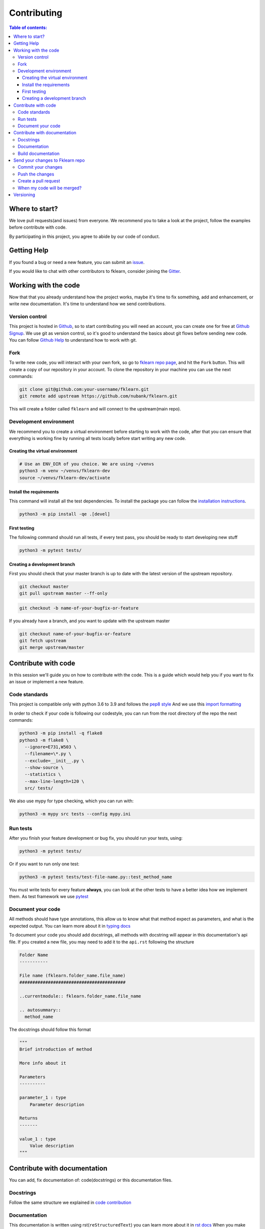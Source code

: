 ============
Contributing
============

.. contents:: Table of contents:
   :local:

Where to start?
===============

We love pull requests(and issues) from everyone.
We recommend you to take a look at the project, follow the examples before contribute with code.

By participating in this project, you agree to abide by our code of conduct.

Getting Help
============

If you found a bug or need a new feature, you can submit an `issue <https://github.com/nubank/fklearn/issues>`_.

If you would like to chat with other contributors to fklearn, consider joining the `Gitter <https://gitter.im/fklearn-python>`_.

Working with the code
=====================

Now that that you already understand how the project works, maybe it's time to fix something, add and enhancement, or write new documentation.
It's time to understand how we send contributions.

Version control
---------------

This project is hosted in `Github <https://github.com/nubank/fklearn>`_, so to start contributing you will need an account, you can create one for free at `Github Signup <https://github.com/signup>`_.
We use git as version control, so it's good to understand the basics about git flows before sending new code. You can follow `Github Help <https://docs.github.com/en>`_ to understand how to work with git.

Fork
----

To write new code, you will interact with your own fork, so go to `fklearn repo page <https://github.com/nubank/fklearn>`_, and hit the ``Fork`` button. This will create a copy of our repository in your account. To clone the repository in your machine you can use the next commands:

.. code-block:: bash

    git clone git@github.com:your-username/fklearn.git
    git remote add upstream https://github.com/nubank/fklearn.git

This will create a folder called ``fklearn`` and will connect to the upstream(main repo).

Development environment
-----------------------

We recommend you to create a virtual environment before starting to work with the code, after that you can ensure that everything is working fine by running all tests locally before start writing any new code.

Creating the virtual environment
~~~~~~~~~~~~~~~~~~~~~~~~~~~~~~~~

.. code-block:: bash

  # Use an ENV_DIR of you choice. We are using ~/venvs
  python3 -m venv ~/venvs/fklearn-dev
  source ~/venvs/fklearn-dev/activate

Install the requirements
~~~~~~~~~~~~~~~~~~~~~~~~

This command will install all the test dependencies. To install the package you can follow the `installation instructions <https://fklearn.readthedocs.io/en/latest/getting_started.html#installation>`_.

.. code-block:: bash

  python3 -m pip install -qe .[devel]

First testing
~~~~~~~~~~~~~

The following command should run all tests, if every test pass, you should be ready to start developing new stuff

.. code-block:: bash

  python3 -m pytest tests/

Creating a development branch
~~~~~~~~~~~~~~~~~~~~~~~~~~~~~

First you should check that your master branch is up to date with the latest version of the upstream repository.

.. code-block:: bash

  git checkout master
  git pull upstream master --ff-only

.. code-block:: bash

  git checkout -b name-of-your-bugfix-or-feature

If you already have a branch, and you want to update with the upstream master

.. code-block:: bash

  git checkout name-of-your-bugfix-or-feature
  git fetch upstream
  git merge upstream/master

Contribute with code
====================

In this session we'll guide you on how to contribute with the code. This is a guide which would help you if you want to fix an issue or implement a new feature.

Code standards
--------------

This project is compatible only with python 3.6 to 3.9 and follows the `pep8 style <https://www.python.org/dev/peps/pep-0008/>`_
And we use this `import formatting <https://google.github.io/styleguide/pyguide.html?showone=Imports_formatting#313-imports-formatting>`_

In order to check if your code is following our codestyle, you can run from the root directory of the repo the next commands:

.. code-block:: bash

  python3 -m pip install -q flake8
  python3 -m flake8 \
    --ignore=E731,W503 \
    --filename=\*.py \
    --exclude=__init__.py \
    --show-source \
    --statistics \
    --max-line-length=120 \
    src/ tests/

We also use mypy for type checking, which you can run with:

.. code-block:: bash

  python3 -m mypy src tests --config mypy.ini

Run tests
---------

After you finish your feature development or bug fix, you should run your tests, using:


.. code-block:: bash

  python3 -m pytest tests/

Or if you want to run only one test:

.. code-block:: bash

  python3 -m pytest tests/test-file-name.py::test_method_name


You must write tests for every feature **always**, you can look at the other tests to have a better idea how we implement them.
As test framework we use `pytest <https://docs.pytest.org/en/latest/>`_

Document your code
------------------

All methods should have type annotations, this allow us to know what that method expect as parameters, and what is the expected output.
You can learn more about it in `typing docs <https://docs.python.org/3.6/library/typing.html>`_

To document your code you should add docstrings, all methods with docstring will appear in this documentation's api file.
If you created a new file, you may need to add it to the ``api.rst`` following the structure

.. code-block:: rst

  Folder Name
  -----------

  File name (fklearn.folder_name.file_name)
  #########################################

  ..currentmodule:: fklearn.folder_name.file_name

  .. autosummary::
    method_name

The docstrings should follow this format

.. code-block:: python

  """
  Brief introduction of method

  More info about it

  Parameters
  ----------

  parameter_1 : type
      Parameter description

  Returns
  -------

  value_1 : type
      Value description
  """


Contribute with documentation
=============================

You can add, fix documentation of: code(docstrings) or this documentation files.

Docstrings
----------

Follow the same structure we explained in `code contribution <https://fklearn.readthedocs.io/en/latest/contributing.html#document-your-code>`_

Documentation
-------------

This documentation is written using rst(``reStructuredText``) you can learn more about it in `rst docs <http://docutils.sourceforge.net/rst.html>`_
When you make changes in the docs, please make sure, we still be able to build it without any issue.

Build documentation
-------------------

From ``docs/`` folder, install `requirements.txt` and run

.. code-block:: bash

  make html

This command will build the documentation inside ``docs/build/html`` and you can check locally how it looks, and if everything worked.

Send your changes to Fklearn repo
=================================

Commit your changes
-------------------

You should think about a commit as a unit of change. So it should describe a small change you did in the project.

The following command will list all files you changed:

.. code-block:: bash

  git status

To choose which files will be added to the commit:

.. code-block:: bash

  git add path/to/the/file/name.extension

And to write a commit message:

This command will open your text editor to write commit messages

.. code-block:: bash

  git commit

This will add a commit only with subject

.. code-block:: bash

 git commit -m "My commit message"

We recommend this `guide to write better commit messages <https://chris.beams.io/posts/git-commit/>`_

Push the changes
----------------

After you write all your commit messages, describing what you did, it's time to send to your remote repo.

.. code-block:: bash

 git push origin name-of-your-bugfix-or-feature

Create a pull request
---------------------

Now that you already finished your job, you should:
- Go to your repo's Github page
- Click ``New pull request``
- Choose the branch you want to merge
- Review the files that will be merged
- Click ``Create pull request``
- Fill the template
- Tag your PR, add the category(bug, enhancement, documentation...) and a review-request label

When my code will be merged?
----------------------------

All code will be reviewed, we require at least one code owner review, and any other person review.
We will usually do weekly releases of the package if we have any new features, that are already reviewed.

Versioning
==========

Use Semantic versioning to set library versions, more info: `semver.org <https://semver.org/>`_ But basically this means:

1. MAJOR version when you make incompatible API changes,
2. MINOR version when you add functionality in a backwards-compatible manner, and
3. PATCH version when you make backwards-compatible bug fixes.

(from semver.org summary)

You don't need to set the version in your PR, we'll take care of this when we decide to release a new version.
Today the process is:

- Create a new ``milestone`` X.Y.Z (maintainers only)
- Some PR/issues are attributed to this new milestone
- Merge all the related PRs (maintainers only)
- Create a new PR: ``Bump package to X.Y.Z`` This PR update the version and the change log (maintainers only)
- Create a tag ``X.Y.Z`` (maintainers only)

This last step will trigger the CI to build the package and send the version to pypi

When we add new functionality, the past version will be moved to another branch. For example, if we're at version ``1.13.7`` and a new functionality is implemented,
we create a new branch ``1.13.x``, and protect it(this way we can't delete it), the new code is merged to master branch, and them we create the tag ``1.14.0``

This way we can always fix a past version, opening PRs from ``1.13.x`` branch.
